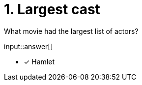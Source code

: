 :type: freetext

[.question.freetext]
= 1. Largest cast

What movie had the largest list of actors?

input::answer[]

* [x] Hamlet

